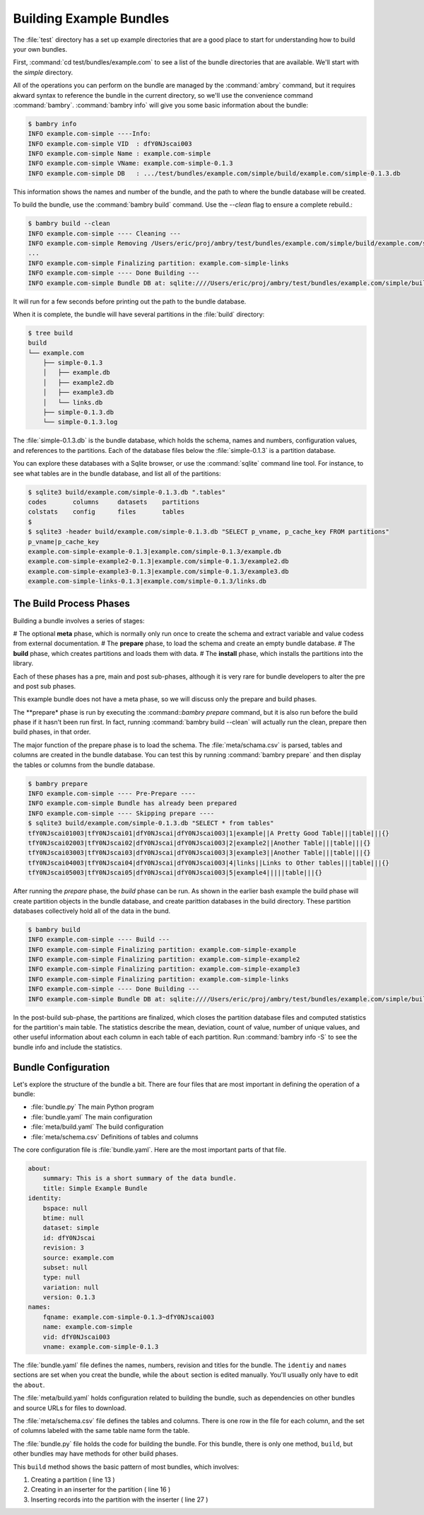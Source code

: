.. _building_examples:


Building Example Bundles
========================

The :file:`test` directory has a set up example directories that are a good place to start for understanding how to build your own bundles. 

First, :command:`cd test/bundles/example.com` to see a list of the bundle directories that are available. We'll start with the `simple` directory.

All of the operations you can perform on the bundle are managed by the :command:`ambry` command, but it requires akward syntax to reference the bundle in the current directory, so we'll use the convenience command :command:`bambry`. :command:`bambry info` will give you some basic information about the bundle: 

.. code-block:: bash

    $ bambry info
    INFO example.com-simple ----Info: 
    INFO example.com-simple VID  : dfY0NJscai003
    INFO example.com-simple Name : example.com-simple
    INFO example.com-simple VName: example.com-simple-0.1.3
    INFO example.com-simple DB   : .../test/bundles/example.com/simple/build/example.com/simple-0.1.3.db
    
This information shows the names and number of the bundle, and the path to where the bundle database will be created. 

To build the bundle, use the :command:`bambry build` command. Use the `--clean` flag to ensure a complete rebuild.: 

.. code-block:: bash

    $ bambry build --clean 
    INFO example.com-simple ---- Cleaning ---
    INFO example.com-simple Removing /Users/eric/proj/ambry/test/bundles/example.com/simple/build/example.com/simple-0.1.3
    ...
    INFO example.com-simple Finalizing partition: example.com-simple-links
    INFO example.com-simple ---- Done Building ---
    INFO example.com-simple Bundle DB at: sqlite:////Users/eric/proj/ambry/test/bundles/example.com/simple/build/example.com/simple-0.1.3.db
    
It will run for a few seconds before printing out the path to the bundle database. 

When it is complete, the bundle will have several partitions in the :file:`build` directory:

.. code-block:: bash

    $ tree build
    build
    └── example.com
        ├── simple-0.1.3
        │   ├── example.db
        │   ├── example2.db
        │   ├── example3.db
        │   └── links.db
        ├── simple-0.1.3.db
        └── simple-0.1.3.log
        
The :file:`simple-0.1.3.db` is the bundle database, which holds the schema, names and numbers, configuration values, and references to the partitions. Each of the database files below the :file:`simple-0.1.3` is a partition database. 

You can explore these databases with a Sqlite browser, or use the :command:`sqlite` command line tool. For instance, to see what tables are in the bundle database, and list all of the partitions: 

.. code-block:: bash

    $ sqlite3 build/example.com/simple-0.1.3.db ".tables"
    codes       columns     datasets    partitions
    colstats    config      files       tables
    $
    $ sqlite3 -header build/example.com/simple-0.1.3.db "SELECT p_vname, p_cache_key FROM partitions"
    p_vname|p_cache_key
    example.com-simple-example-0.1.3|example.com/simple-0.1.3/example.db
    example.com-simple-example2-0.1.3|example.com/simple-0.1.3/example2.db
    example.com-simple-example3-0.1.3|example.com/simple-0.1.3/example3.db
    example.com-simple-links-0.1.3|example.com/simple-0.1.3/links.db

The Build Process Phases
************************

Building a bundle involves a series of stages:

# The optional **meta** phase, which is normally only run once to create the schema and extract variable and value codess from external documentation. 
# The **prepare** phase, to load the schema and create an empty bundle database.
# The **build** phase, which creates partitions and loads them with data. 
# The **install** phase, which installs the partitions into the library. 

Each of these phases has a pre, main and post sub-phases, although it is very rare for bundle developers to alter the pre and post sub phases. 

This example bundle does not have a meta phase, so we will discuss only the prepare and build phases. 

The **prepare* phase is run by executing the :command::`bambry prepare` command, but it is also run before the build phase if it hasn't been run first. In fact, running :command:`bambry build --clean` will actually run the clean, prepare then build phases, in that order. 

The major function of the prepare phase is to load the schema. The :file:`meta/schama.csv` is parsed, tables and columns are created in the bundle database. You can test this by running :command:`bambry prepare` and then display the tables or columns from the bundle database. 

.. code-block:: bash

    $ bambry prepare
    INFO example.com-simple ---- Pre-Prepare ----
    INFO example.com-simple Bundle has already been prepared
    INFO example.com-simple ---- Skipping prepare ----
    $ sqlite3 build/example.com/simple-0.1.3.db "SELECT * from tables"
    tfY0NJscai01003|tfY0NJscai01|dfY0NJscai|dfY0NJscai003|1|example||A Pretty Good Table|||table|||{}
    tfY0NJscai02003|tfY0NJscai02|dfY0NJscai|dfY0NJscai003|2|example2||Another Table|||table|||{}
    tfY0NJscai03003|tfY0NJscai03|dfY0NJscai|dfY0NJscai003|3|example3||Another Table|||table|||{}
    tfY0NJscai04003|tfY0NJscai04|dfY0NJscai|dfY0NJscai003|4|links||Links to Other tables|||table|||{}
    tfY0NJscai05003|tfY0NJscai05|dfY0NJscai|dfY0NJscai003|5|example4|||||table|||{}
    
After running the *prepare* phase, the *build* phase can be run. As shown in the earlier bash example the build phase will create partition objects in the bundle database, and create parittion databases in the build directory. These partition databases collectively hold all of the data in the bund. 

.. code-block:: bash

     $ bambry build
     INFO example.com-simple ---- Build ---
     INFO example.com-simple Finalizing partition: example.com-simple-example
     INFO example.com-simple Finalizing partition: example.com-simple-example2
     INFO example.com-simple Finalizing partition: example.com-simple-example3
     INFO example.com-simple Finalizing partition: example.com-simple-links
     INFO example.com-simple ---- Done Building ---
     INFO example.com-simple Bundle DB at: sqlite:////Users/eric/proj/ambry/test/bundles/example.com/simple/build/example.com/simple-0.1.3.db
    
In the post-build sub-phase, the partitions are finalized, which closes the partition database files and computed statistics for the partition's main table. The statistics describe the mean, deviation, count of value, number of unique values, and other useful information about each column in each table of each partition. Run :command:`bambry info -S` to see the bundle info and include the statistics. 



Bundle Configuration
********************

Let's explore the structure of the bundle a bit. There are four files that are most important in defining the operation of a bundle: 

- :file:`bundle.py` The main Python program
- :file:`bundle.yaml` The main configuration
- :file:`meta/build.yaml` The build configuration
- :file:`meta/schema.csv` Definitions of tables and columns

The core configuration file is :file:`bundle.yaml`. Here are the most important parts  of that file. 

.. code-block:: yaml

    about:
        summary: This is a short summary of the data bundle.
        title: Simple Example Bundle
    identity:
        bspace: null
        btime: null
        dataset: simple
        id: dfY0NJscai
        revision: 3
        source: example.com
        subset: null
        type: null
        variation: null
        version: 0.1.3
    names:
        fqname: example.com-simple-0.1.3~dfY0NJscai003
        name: example.com-simple
        vid: dfY0NJscai003
        vname: example.com-simple-0.1.3
        
The :file:`bundle.yaml` file defines the names, numbers, revision and titles for the bundle. The ``identiy`` and ``names`` sections are set when you creat the bundle, while the ``about`` section is edited manually.  You'll usually only have to edit the ``about``.
        
The  :file:`meta/build.yaml` holds configuration related to building the bundle, such as dependencies on other bundles and source URLs for files to download. 

The :file:`meta/schema.csv` file defines the tables and columns. There is one row in the file for each column, and the set of columns labeled with the same table name form the table. 

The :file:`bundle.py` file holds the code for building the bundle. For this bundle, there is only one method, ``build``, but other bundles may have methods for other build phases. 

.. code-block:: python 
    :linenos:
    :emphasize-lines: 13,16,27
    
    from  ambry.bundle import BuildBundle
 
    class Bundle(BuildBundle):

        def build(self):
            import uuid
            import random
            
            # For each of these tables, create a new partition and
            # insert 10,000 records of random data. 
            for table in ('example', 'example2','example3'):
            
                p = self.partitions.new_partition(table=table)
                p.clean()
            
                with p.database.inserter() as ins:
                    for i in range(10000):
                        row = dict()
            
                        row['uuid'] = str(uuid.uuid4())
                        row['int'] = random.randint(0,100)
                        row['float'] = random.random()*100
                        row['year'] = random.randint(0,100)
                        row['hu100'] = random.randint(0,100)
                        row['pop100'] = random.randint(0,100)
                
                        ins.insert(row)

            # This table is composed of foreign key links to 
            # two of the tables created above. 
            p = self.partitions.new_partition(table='links')
            p.clean()
        
            with p.database.inserter() as ins:
                for i in range(10000):
                    row = dict(example2_id = i, example3_id = i)
                
                    ins.insert(row)
            

            return True

This ``build`` method shows the basic pattern of most bundles, which involves:

1. Creating a partition ( line 13 )
2. Creating in an inserter for the partition ( line 16 )
3. Inserting records into the partition with the inserter ( line 27 ) 





